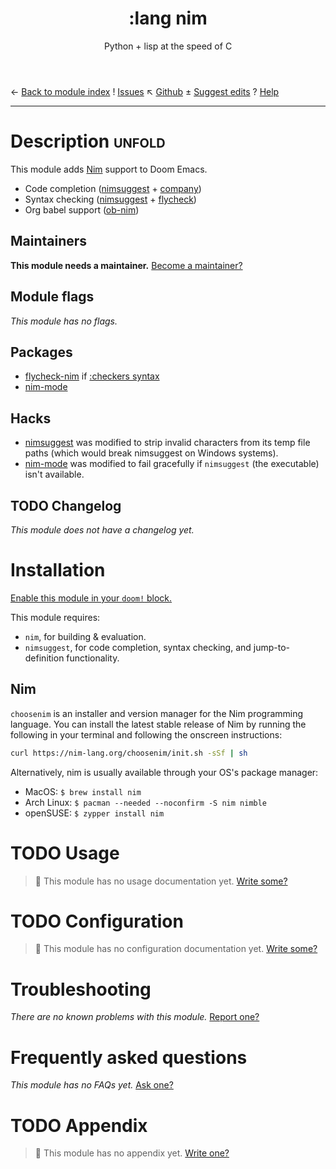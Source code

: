 ← [[doom-module-index:][Back to module index]]               ! [[doom-module-issues:::lang nim][Issues]]  ↖ [[doom-repo:tree/develop/modules/lang/nim/][Github]]  ± [[doom-suggest-edit:][Suggest edits]]  ? [[doom-help-modules:][Help]]
--------------------------------------------------------------------------------
#+title:    :lang nim
#+subtitle: Python + lisp at the speed of C
#+created:  May 08, 2018
#+since:    21.12.0 (#568)

* Description :unfold:
This module adds [[https://nim-lang.org][Nim]] support to Doom Emacs.

- Code completion ([[doom-package:][nimsuggest]] + [[doom-package:][company]])
- Syntax checking ([[doom-package:][nimsuggest]] + [[doom-package:][flycheck]])
- Org babel support ([[doom-package:][ob-nim]])

** Maintainers
*This module needs a maintainer.* [[doom-contrib-maintainer:][Become a maintainer?]]

** Module flags
/This module has no flags./

** Packages
- [[doom-package:][flycheck-nim]] if [[doom-module:][:checkers syntax]]
- [[doom-package:][nim-mode]]

** Hacks
- [[doom-package:][nimsuggest]] was modified to strip invalid characters from its temp file paths
  (which would break nimsuggest on Windows systems).
- [[doom-package:][nim-mode]] was modified to fail gracefully if =nimsuggest= (the executable)
  isn't available.

** TODO Changelog
# This section will be machine generated. Don't edit it by hand.
/This module does not have a changelog yet./

* Installation
[[id:01cffea4-3329-45e2-a892-95a384ab2338][Enable this module in your ~doom!~ block.]]

This module requires:
- ~nim~, for building & evaluation.
- ~nimsuggest~, for code completion, syntax checking, and jump-to-definition
  functionality.

** Nim
=choosenim= is an installer and version manager for the Nim programming
language. You can install the latest stable release of Nim by running the
following in your terminal and following the onscreen instructions:
#+begin_src sh
curl https://nim-lang.org/choosenim/init.sh -sSf | sh
#+end_src

Alternatively, nim is usually available through your OS's package manager:
- MacOS: ~$ brew install nim~
- Arch Linux: ~$ pacman --needed --noconfirm -S nim nimble~
- openSUSE: ~$ zypper install nim~

* TODO Usage
#+begin_quote
 🔨 This module has no usage documentation yet. [[doom-contrib-module:][Write some?]]
#+end_quote

* TODO Configuration
#+begin_quote
 🔨 This module has no configuration documentation yet. [[doom-contrib-module:][Write some?]]
#+end_quote

* Troubleshooting
/There are no known problems with this module./ [[doom-report:][Report one?]]

* Frequently asked questions
/This module has no FAQs yet./ [[doom-suggest-faq:][Ask one?]]

* TODO Appendix
#+begin_quote
 🔨 This module has no appendix yet. [[doom-contrib-module:][Write one?]]
#+end_quote
